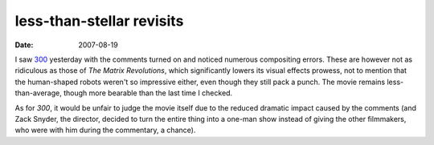 less-than-stellar revisits
==========================

:date: 2007-08-19



I saw `300`_ yesterday with the comments turned on and noticed numerous
compositing errors. These are however not as ridiculous as those of *The
Matrix Revolutions*, which significantly lowers its visual effects
prowess, not to mention that the human-shaped robots weren't so
impressive either, even though they still pack a punch. The movie
remains less-than-average, though more bearable than the last time I
checked.

As for *300*, it would be unfair to judge the movie itself due to the
reduced dramatic impact caused by the comments (and Zack Snyder, the
director, decided to turn the entire thing into a one-man show instead
of giving the other filmmakers, who were with him during the commentary,
a chance).

.. _300: http://movies.tshepang.net/300-the-visual-masterpiece-pulp-fiction-the-ex-masterpiece
